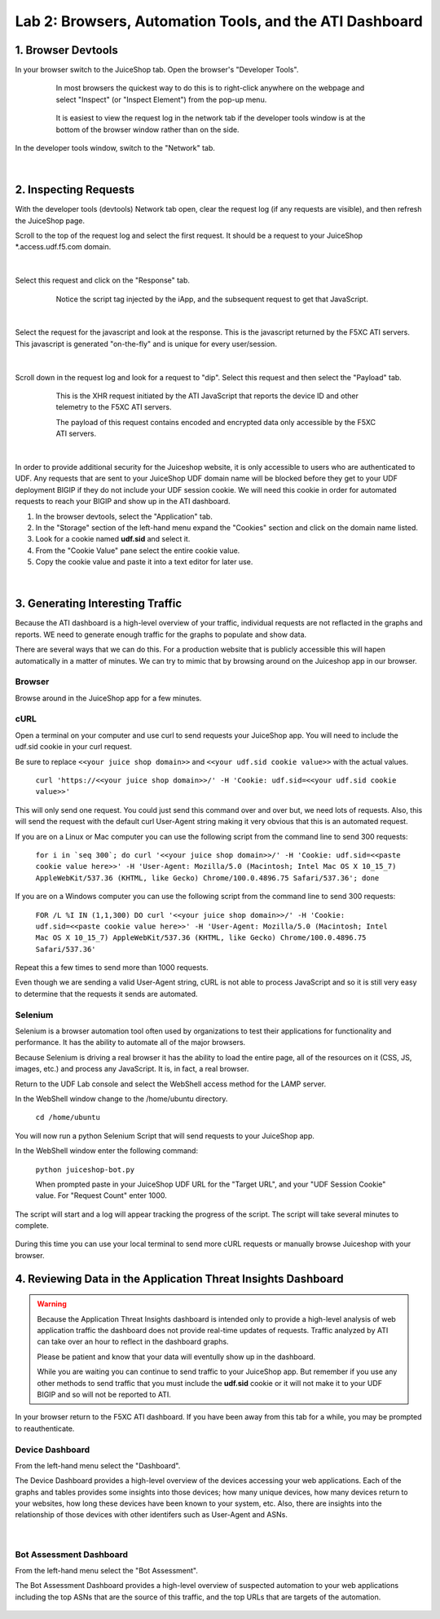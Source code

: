 Lab 2: Browsers, Automation Tools, and the ATI Dashboard
=======================================

1. Browser Devtools
-----------------------------------------------------------

In your browser switch to the JuiceShop tab.  Open the browser's "Developer Tools".

 .. figure:: _static/ati-browser-inspect.png

    In most browsers the quickest way to do this is to right-click anywhere on the webpage and select "Inspect" (or "Inspect Element") from the pop-up menu.

 .. figure:: _static/ati-devtools-dock.png
     
     It is easiest to view the request log in the network tab if the developer tools window is at the bottom of the browser window rather than on the side.
 
        
In the developer tools window, switch to the "Network" tab.
 
 .. image:: _static/ati-devtools-network.png

|

2. Inspecting Requests
-----------------------------------------------------------

With the developer tools (devtools) Network tab open, clear the request log (if any requests are visible), and then refresh the JuiceShop page.

Scroll to the top of the request log and select the first request. It should be a request to your JuiceShop \*.access.udf.f5.com domain.

 .. image:: _static/ati-devtools-juiceshop.png
|
Select this request and click on the "Response" tab.

 .. figure:: _static/ati-juiceshop-jstag.png
   
   Notice the script tag injected by the iApp, and the subsequent request to get that JavaScript.
|
Select the request for the javascript and look at the response.  This is the javascript returned by the F5XC ATI servers.  This javascript is generated "on-the-fly" and is unique for every user/session.

  .. image:: _static/ati-juiceshop-jsrequest.png
|
Scroll down in the request log and look for a request to "dip".  Select this request and then select the "Payload" tab.
 
 .. figure:: _static/ati-juiceshop-dip.png
   
   This is the XHR request initiated by the ATI JavaScript that reports the device ID and other telemetry to the F5XC ATI servers.
   
   The payload of this request contains encoded and encrypted data only accessible by the F5XC ATI servers.
|

In order to provide additional security for the Juiceshop website, it is only accessible to users who are authenticated to UDF.  Any requests that are sent to your JuiceShop UDF domain name will be blocked before they get to your UDF deployment BIGIP if they do not include your UDF session cookie.
We will need this cookie in order for automated requests to reach your BIGIP and show up in the ATI dashboard.
 
1.  In the browser devtools, select the "Application" tab.
2.  In the "Storage" section of the left-hand menu expand the "Cookies" section and click on the domain name listed.
3.  Look for a cookie named **udf.sid** and select it.
4.  From the "Cookie Value" pane select the entire cookie value.
5.  Copy the cookie value and paste it into a text editor for later use.

  .. image:: _static/ati-copy-cookie.png
|

3. Generating Interesting Traffic
-----------------------------------------------------------

Because the ATI dashboard is a high-level overview of your traffic, individual requests are not reflacted in the graphs and reports.  WE need to generate enough traffic for the graphs to populate and show data.

There are several ways that we can do this.  For a production website that is publicly accessible this will hapen automatically in a matter of minutes.  We can try to mimic that by browsing around on the Juiceshop app in our browser.

Browser
^^^^^^^^^

Browse around in the JuiceShop app for a few minutes.

cURL
^^^^^^^^^^

Open a terminal on your computer and use curl to send requests your JuiceShop app.  You will need to include the udf.sid cookie in your curl request.

Be sure to replace ``<<your juice shop domain>>`` and ``<<your udf.sid cookie value>>`` with the actual values.

 ``curl 'https://<<your juice shop domain>>/' -H 'Cookie: udf.sid=<<your udf.sid cookie value>>'``

This will only send one request.  You could just send this command over and over but, we need lots of requests.  Also, this will send the request with the default curl User-Agent string making it very obvious that this is an automated request.

If you are on a Linux or Mac computer you can use the following script from the command line to send 300 requests:

 ``for i in `seq 300`; do curl '<<your juice shop domain>>/' -H 'Cookie: udf.sid=<<paste cookie value here>>' -H 'User-Agent: Mozilla/5.0 (Macintosh; Intel Mac OS X 10_15_7) AppleWebKit/537.36 (KHTML, like Gecko) Chrome/100.0.4896.75 Safari/537.36'; done``

If you are on a Windows computer you can use the following script from the command line to send 300 requests:
 
 ``FOR /L %I IN (1,1,300) DO curl '<<your juice shop domain>>/' -H 'Cookie: udf.sid=<<paste cookie value here>>' -H 'User-Agent: Mozilla/5.0 (Macintosh; Intel Mac OS X 10_15_7) AppleWebKit/537.36 (KHTML, like Gecko) Chrome/100.0.4896.75 Safari/537.36'``

Repeat this a few times to send more than 1000 requests.

Even though we are sending a valid User-Agent string, cURL is not able to process JavaScript and so it is still very easy to determine that the requests it sends are automated.

Selenium
^^^^^^^^^^

Selenium is a browser automation tool often used by organizations to test their applications for functionality and performance.  It has the ability to automate all of the major browsers.

Because Selenium is driving a real browser it has the ability to load the entire page, all of the resources on it (CSS, JS, images, etc.) and process any JavaScript.  It is, in fact, a real browser.

Return to the UDF Lab console and select the WebShell access method for the LAMP server.

In the WebShell window change to the /home/ubuntu directory.

 ``cd /home/ubuntu``

You will now run a python Selenium Script that will send requests to your JuiceShop app.

In the WebShell window enter the following command:

 ``python juiceshop-bot.py``

 When prompted paste in your JuiceShop UDF URL for the "Target URL", and your "UDF Session Cookie" value. For "Request Count" enter 1000.

 .. image:: _static/ati-pysel-cmd.png

The script will start and a log will appear tracking the progress of the script.  The script will take several minutes to complete.

 .. image:: _static/ati-pysel-running.png

During this time you can use your local terminal to send more cURL requests or manually browse Juiceshop with your browser.

4. Reviewing Data in the Application Threat Insights Dashboard
----------------------------------------------------------------

.. warning::
    Because the Application Threat Insights dashboard is intended only to provide a high-level analysis of web application traffic the dashboard does not provide real-time updates of requests.  Traffic analyzed by ATI can take over an hour to reflect in the dashboard graphs.

    Please be patient and know that your data will eventully show up in the dashboard.
    
    While you are waiting you can continue to send traffic to your JuiceShop app.  But remember if you use any other methods to send traffic that you must include the **udf.sid** cookie or it will not make it to your UDF BIGIP and so will not be reported to ATI.


In your browser return to the F5XC ATI dashboard.  If you have been away from this tab for a while, you may be prompted to reauthenticate.

Device Dashboard
^^^^^^^^^^^^^^^^^^^^

From the left-hand menu select the "Dashboard".

The Device Dashboard provides a high-level overview of the devices accessing your web applications.  Each of the graphs and tables provides some insights into those devices; how many unique devices, how many devices return to your websites, how long these devices have been known to your system, etc.
Also, there are insights into the relationship of those devices with other identifers such as User-Agent and ASNs.

 .. image:: _static/ati-device-dashboard.png

 .. image:: _static/ati-device-dashboard2.png
|

Bot Assessment Dashboard
^^^^^^^^^^^^^^^^^^^^^^^^^^^^

From the left-hand menu select the "Bot Assessment".

The Bot Assessment Dashboard provides a high-level overview of suspected automation to your web applications including the top ASNs that are the source of this traffic, and the top URLs that are targets of the automation.

 .. image:: _static/ati-dashboard-bot.png